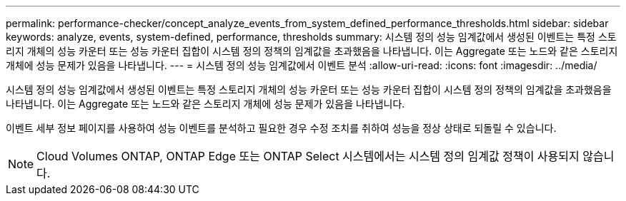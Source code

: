 ---
permalink: performance-checker/concept_analyze_events_from_system_defined_performance_thresholds.html 
sidebar: sidebar 
keywords: analyze, events, system-defined, performance, thresholds 
summary: 시스템 정의 성능 임계값에서 생성된 이벤트는 특정 스토리지 개체의 성능 카운터 또는 성능 카운터 집합이 시스템 정의 정책의 임계값을 초과했음을 나타냅니다. 이는 Aggregate 또는 노드와 같은 스토리지 개체에 성능 문제가 있음을 나타냅니다. 
---
= 시스템 정의 성능 임계값에서 이벤트 분석
:allow-uri-read: 
:icons: font
:imagesdir: ../media/


[role="lead"]
시스템 정의 성능 임계값에서 생성된 이벤트는 특정 스토리지 개체의 성능 카운터 또는 성능 카운터 집합이 시스템 정의 정책의 임계값을 초과했음을 나타냅니다. 이는 Aggregate 또는 노드와 같은 스토리지 개체에 성능 문제가 있음을 나타냅니다.

이벤트 세부 정보 페이지를 사용하여 성능 이벤트를 분석하고 필요한 경우 수정 조치를 취하여 성능을 정상 상태로 되돌릴 수 있습니다.

[NOTE]
====
Cloud Volumes ONTAP, ONTAP Edge 또는 ONTAP Select 시스템에서는 시스템 정의 임계값 정책이 사용되지 않습니다.

====